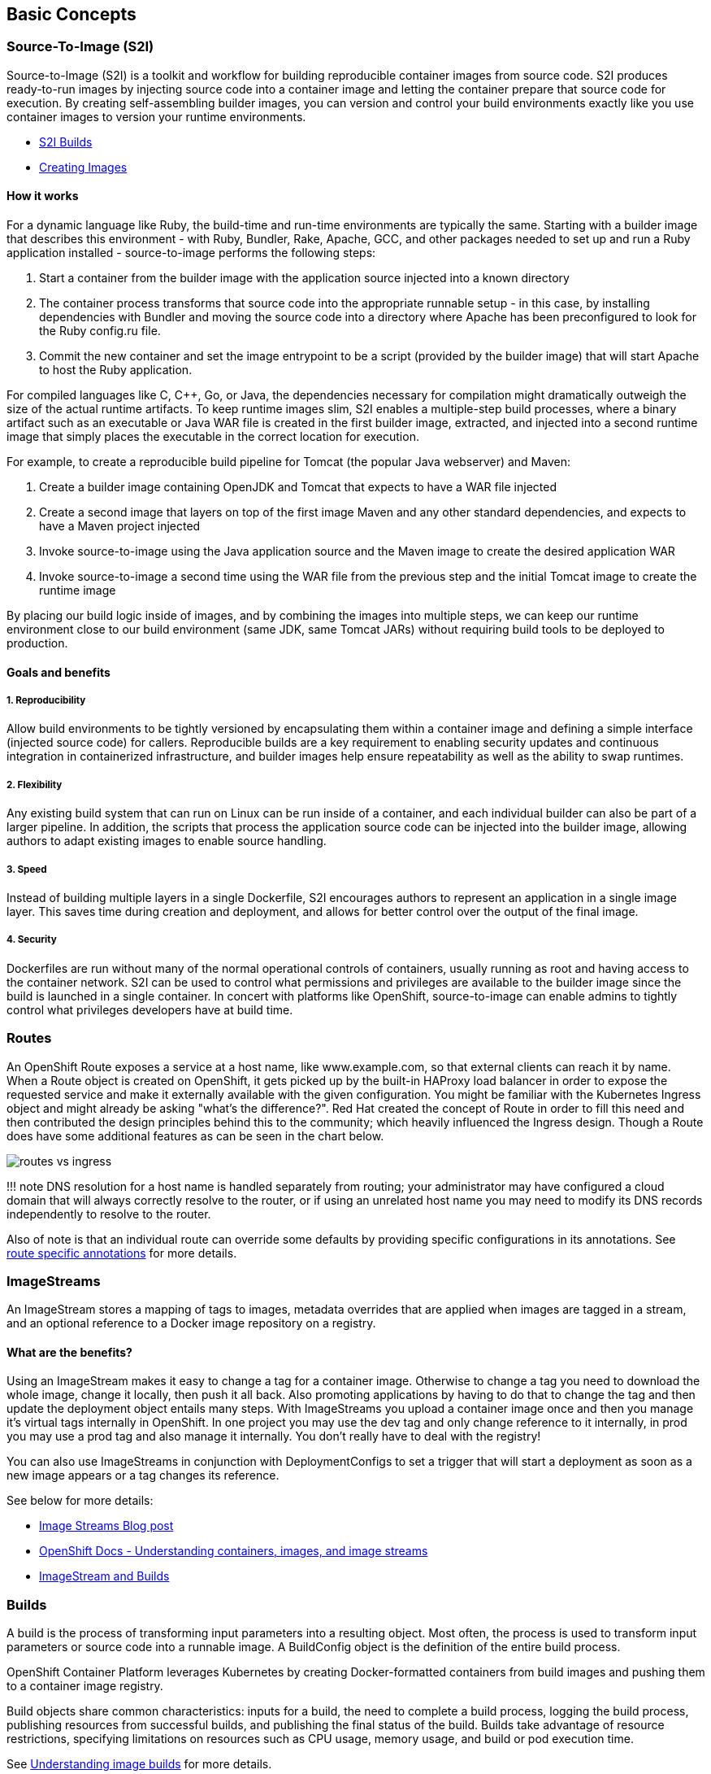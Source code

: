 :pp: {plus}{plus}

== Basic Concepts

=== Source-To-Image (S2I)

Source-to-Image (S2I) is a toolkit and workflow for building reproducible container images from source code.
S2I produces ready-to-run images by injecting source code into a container image and letting the container prepare that source code for execution.
By creating self-assembling builder images, you can version and control your build environments exactly like you use container images to version your runtime environments.

* https://github.com/openshift/source-to-image[S2I Builds]
* https://docs.openshift.com/container-platform/latest/openshift_images/create-images.html[Creating Images]

==== How it works

For a dynamic language like Ruby, the build-time and run-time environments are typically the same.
Starting with a builder image that describes this environment - with Ruby, Bundler, Rake, Apache, GCC, and other packages needed to set up and run a Ruby application installed - source-to-image performs the following steps:

. Start a container from the builder image with the application source injected into a known directory
. The container process transforms that source code into the appropriate runnable setup - in this case, by installing dependencies with Bundler and moving the source code into a directory where Apache has been preconfigured to look for the Ruby config.ru file.
. Commit the new container and set the image entrypoint to be a script (provided by the builder image) that will start Apache to host the Ruby application.

For compiled languages like C, C{pp}, Go, or Java, the dependencies necessary for compilation might dramatically outweigh the size of the actual runtime artifacts.
To keep runtime images slim, S2I enables a multiple-step build processes, where a binary artifact such as an executable or Java WAR file is created in the first builder image, extracted, and injected into a second runtime image that simply places the executable in the correct location for execution.

For example, to create a reproducible build pipeline for Tomcat (the popular Java webserver) and Maven:

. Create a builder image containing OpenJDK and Tomcat that expects to have a WAR file injected
. Create a second image that layers on top of the first image Maven and any other standard dependencies, and expects to have a Maven project injected
. Invoke source-to-image using the Java application source and the Maven image to create the desired application WAR
. Invoke source-to-image a second time using the WAR file from the previous step and the initial Tomcat image to create the runtime image

By placing our build logic inside of images, and by combining the images into multiple steps, we can keep our runtime environment close to our build environment (same JDK, same Tomcat JARs) without requiring build tools to be deployed to production.

==== Goals and benefits

===== 1. Reproducibility

Allow build environments to be tightly versioned by encapsulating them within a container image and defining a simple interface (injected source code) for callers.
Reproducible builds are a key requirement to enabling security updates and continuous integration in containerized infrastructure, and builder images help ensure repeatability as well as the ability to swap runtimes.

===== 2. Flexibility

Any existing build system that can run on Linux can be run inside of a container, and each individual builder can also be part of a larger pipeline.
In addition, the scripts that process the application source code can be injected into the builder image, allowing authors to adapt existing images to enable source handling.

===== 3. Speed

Instead of building multiple layers in a single Dockerfile, S2I encourages authors to represent an application in a single image layer.
This saves time during creation and deployment, and allows for better control over the output of the final image.

===== 4. Security

Dockerfiles are run without many of the normal operational controls of containers, usually running as root and having access to the container network.
S2I can be used to control what permissions and privileges are available to the builder image since the build is launched in a single container.
In concert with platforms like OpenShift, source-to-image can enable admins to tightly control what privileges developers have at build time.

=== Routes

An OpenShift Route exposes a service at a host name, like www.example.com, so that external clients can reach it by name.
When a Route object is created on OpenShift, it gets picked up by the built-in HAProxy load balancer in order to expose the requested service and make it externally available with the given configuration.
You might be familiar with the Kubernetes Ingress object and might already be asking "what's the difference?".
Red Hat created the concept of Route in order to fill this need and then contributed the design principles behind this to the community;
which heavily influenced the Ingress design.
Though a Route does have some additional features as can be seen in the chart below.

image::images/2-routes_vs_ingress.png[routes vs ingress]

!!!
note     DNS resolution for a host name is handled separately from routing;
your administrator may have configured a cloud domain that will always correctly resolve to the router, or if using an unrelated host name you may need to modify its DNS records independently to resolve to the router.

Also of note is that an individual route can override some defaults by providing specific configurations in its annotations.
See https://docs.openshift.com/container-platform/latest/networking/routes/route-configuration.html#nw-route-specific-annotations_route-configuration[route specific annotations] for more details.

=== ImageStreams

An ImageStream stores a mapping of tags to images, metadata overrides that are applied when images are tagged in a stream, and an optional reference to a Docker image repository on a registry.

==== What are the benefits?

Using an ImageStream makes it easy to change a tag for a container image.
Otherwise to change a tag you need to download the whole image, change it locally, then push it all back.
Also promoting applications by having to do that to change the tag and then update the deployment object entails many steps.
With ImageStreams you upload a container image once and then you manage it's virtual tags internally in OpenShift.
In one project you may use the dev tag and only change reference to it internally, in prod you may use a prod tag and also manage it internally.
You don't really have to deal with the registry!

You can also use ImageStreams in conjunction with DeploymentConfigs to set a trigger that will start a deployment as soon as a new image appears or a tag changes its reference.

See below for more details:

* https://blog.openshift.com/image-streams-faq/[Image Streams Blog post]
* https://docs.openshift.com/container-platform/latest/openshift_images/images-understand.html[OpenShift Docs - Understanding containers, images, and image streams]
* https://cloudowski.com/articles/why-managing-container-images-on-openshift-is-better-than-on-kubernetes/[ImageStream and Builds]

=== Builds

A build is the process of transforming input parameters into a resulting object.
Most often, the process is used to transform input parameters or source code into a runnable image.
A BuildConfig object is the definition of the entire build process.

OpenShift Container Platform leverages Kubernetes by creating Docker-formatted containers from build images and pushing them to a container image registry.

Build objects share common characteristics: inputs for a build, the need to complete a build process, logging the build process, publishing resources from successful builds, and publishing the final status of the build.
Builds take advantage of resource restrictions, specifying limitations on resources such as CPU usage, memory usage, and build or pod execution time.

See https://docs.openshift.com/container-platform/latest/cicd/builds/understanding-image-builds.html[Understanding image builds] for more details.
